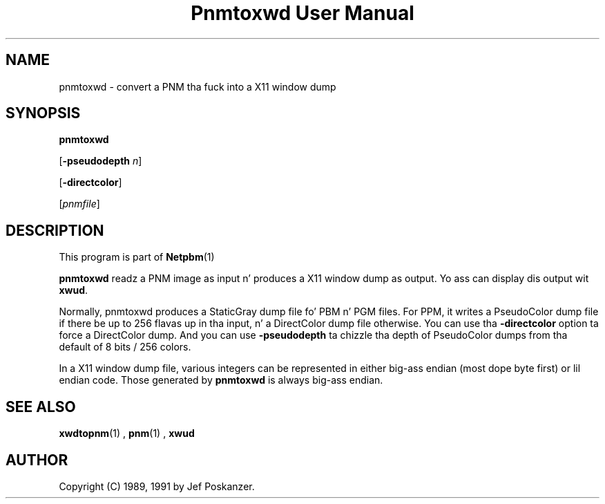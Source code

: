 \
.\" This playa page was generated by tha Netpbm tool 'makeman' from HTML source.
.\" Do not hand-hack dat shiznit son!  If you have bug fixes or improvements, please find
.\" tha correspondin HTML page on tha Netpbm joint, generate a patch
.\" against that, n' bust it ta tha Netpbm maintainer.
.TH "Pnmtoxwd User Manual" 0 "24 September 1991" "netpbm documentation"

.UN lbAB
.SH NAME

pnmtoxwd - convert a PNM tha fuck into a X11 window dump

.UN lbAC
.SH SYNOPSIS

\fBpnmtoxwd\fP

[\fB-pseudodepth\fP \fIn\fP]

[\fB-directcolor\fP]

[\fIpnmfile\fP]

.UN lbAD
.SH DESCRIPTION
.PP
This program is part of
.BR Netpbm (1)
.
.PP
\fBpnmtoxwd\fP readz a PNM image as input n' produces a X11
window dump as output.  Yo ass can display dis output wit \fBxwud\fP.
.PP
Normally, pnmtoxwd produces a StaticGray dump file fo' PBM n' PGM
files.  For PPM, it writes a PseudoColor dump file if there be up to
256 flavas up in tha input, n' a DirectColor dump file otherwise.  You
can use tha \fB-directcolor\fP option ta force a DirectColor dump.
And you can use \fB-pseudodepth\fP ta chizzle tha depth of PseudoColor
dumps from tha default of 8 bits / 256 colors.
.PP
In a X11 window dump file, various integers can be represented in
either big-ass endian (most dope byte first) or lil endian code.
Those generated by \fBpnmtoxwd\fP is always big-ass endian.


.UN lbAE
.SH SEE ALSO
.BR xwdtopnm (1)
,
.BR pnm (1)
,
\fBxwud\fP

.UN lbAF
.SH AUTHOR

Copyright (C) 1989, 1991 by Jef Poskanzer.
